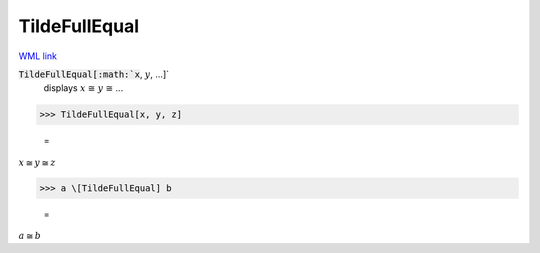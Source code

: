 TildeFullEqual
==============

`WML link <https://reference.wolfram.com/language/ref/TildeFullEqual.html>`_


:code:`TildeFullEqual[:math:`x`, :math:`y`, ...]`
    displays :math:`x` ≅ :math:`y` ≅ ...





>>> TildeFullEqual[x, y, z]

    =
:math:`x \cong y \cong z`


>>> a \[TildeFullEqual] b

    =
:math:`a \cong b`


